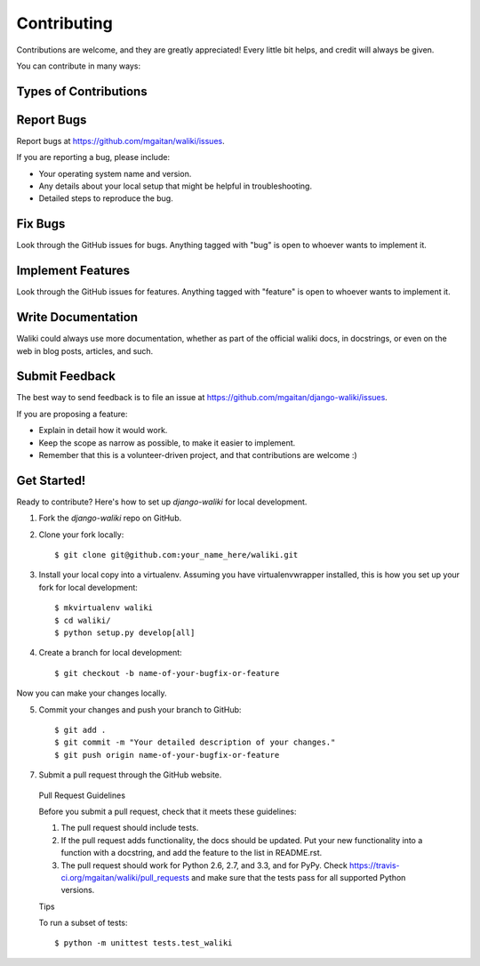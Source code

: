 ============
Contributing
============

Contributions are welcome, and they are greatly appreciated! Every
little bit helps, and credit will always be given.

You can contribute in many ways:

Types of Contributions
----------------------

Report Bugs
-----------

Report bugs at https://github.com/mgaitan/waliki/issues.

If you are reporting a bug, please include:

* Your operating system name and version.
* Any details about your local setup that might be helpful in troubleshooting.
* Detailed steps to reproduce the bug.

Fix Bugs
--------

Look through the GitHub issues for bugs. Anything tagged with "bug"
is open to whoever wants to implement it.

Implement Features
------------------

Look through the GitHub issues for features. Anything tagged with "feature"
is open to whoever wants to implement it.

Write Documentation
-------------------

Waliki could always use more documentation, whether as part of the
official waliki docs, in docstrings, or even on the web in blog posts,
articles, and such.

Submit Feedback
---------------

The best way to send feedback is to file an issue at https://github.com/mgaitan/django-waliki/issues.

If you are proposing a feature:

* Explain in detail how it would work.
* Keep the scope as narrow as possible, to make it easier to implement.
* Remember that this is a volunteer-driven project, and that contributions
  are welcome :)

Get Started!
------------

Ready to contribute? Here's how to set up `django-waliki` for local development.

1. Fork the `django-waliki` repo on GitHub.
2. Clone your fork locally::

    $ git clone git@github.com:your_name_here/waliki.git

3. Install your local copy into a virtualenv. Assuming you have virtualenvwrapper installed, this is how you set up your fork for local development::

    $ mkvirtualenv waliki
    $ cd waliki/
    $ python setup.py develop[all]

4. Create a branch for local development::

    $ git checkout -b name-of-your-bugfix-or-feature

Now you can make your changes locally.

5. Commit your changes and push your branch to GitHub::

    $ git add .
    $ git commit -m "Your detailed description of your changes."
    $ git push origin name-of-your-bugfix-or-feature

7. Submit a pull request through the GitHub website.

..

    Pull Request Guidelines

    Before you submit a pull request, check that it meets these guidelines:

    1. The pull request should include tests.
    2. If the pull request adds functionality, the docs should be updated. Put
       your new functionality into a function with a docstring, and add the
       feature to the list in README.rst.
    3. The pull request should work for Python 2.6, 2.7, and 3.3, and for PyPy. Check
       https://travis-ci.org/mgaitan/waliki/pull_requests
       and make sure that the tests pass for all supported Python versions.

    Tips

    To run a subset of tests::

        $ python -m unittest tests.test_waliki